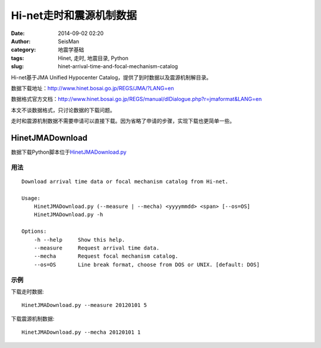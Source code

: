 Hi-net走时和震源机制数据
########################

:date: 2014-09-02 02:20
:author: SeisMan
:category: 地震学基础
:tags: Hinet, 走时, 地震目录, Python
:slug: hinet-arrival-time-and-focal-mechanism-catalog

Hi-net基于JMA Unified Hypocenter Catalog，提供了到时数据以及震源机制解目录。

数据下载地址：http://www.hinet.bosai.go.jp/REGS/JMA/?LANG=en

数据格式官方文档：http://www.hinet.bosai.go.jp/REGS/manual/dlDialogue.php?r=jmaformat&LANG=en

本文不谈数据格式，只讨论数据的下载问题。

走时和震源机制数据不需要申请可以直接下载。因为省略了申请的步骤，实现下载也更简单一些。

HinetJMADownload
================

数据下载Python脚本位于\ `HinetJMADownload.py <https://github.com/seisman/HinetScripts/blob/master/HinetJMADownload.py>`_

用法
----

::

    Download arrival time data or focal mechanism catalog from Hi-net.

    Usage:
        HinetJMADownload.py (--measure | --mecha) <yyyymmdd> <span> [--os=OS]
        HinetJMADownload.py -h

    Options:
        -h --help     Show this help.
        --measure     Request arrival time data.
        --mecha       Request focal mechanism catalog.
        --os=OS       Line break format, choose from DOS or UNIX. [default: DOS]

示例
----

下载走时数据::

    HinetJMADownload.py --measure 20120101 5

下载震源机制数据::

    HinetJMADownload.py --mecha 20120101 1
